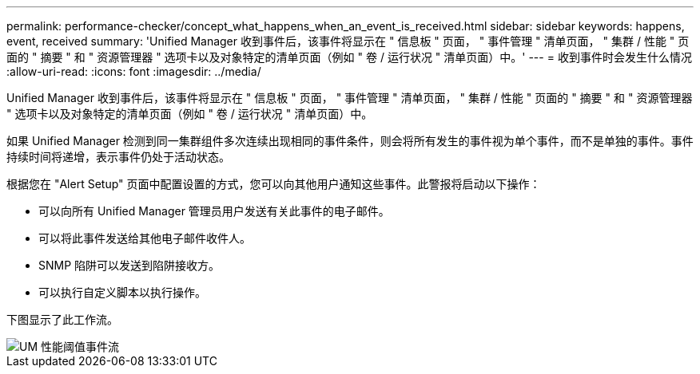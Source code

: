 ---
permalink: performance-checker/concept_what_happens_when_an_event_is_received.html 
sidebar: sidebar 
keywords: happens, event, received 
summary: 'Unified Manager 收到事件后，该事件将显示在 " 信息板 " 页面， " 事件管理 " 清单页面， " 集群 / 性能 " 页面的 " 摘要 " 和 " 资源管理器 " 选项卡以及对象特定的清单页面（例如 " 卷 / 运行状况 " 清单页面）中。' 
---
= 收到事件时会发生什么情况
:allow-uri-read: 
:icons: font
:imagesdir: ../media/


[role="lead"]
Unified Manager 收到事件后，该事件将显示在 " 信息板 " 页面， " 事件管理 " 清单页面， " 集群 / 性能 " 页面的 " 摘要 " 和 " 资源管理器 " 选项卡以及对象特定的清单页面（例如 " 卷 / 运行状况 " 清单页面）中。

如果 Unified Manager 检测到同一集群组件多次连续出现相同的事件条件，则会将所有发生的事件视为单个事件，而不是单独的事件。事件持续时间将递增，表示事件仍处于活动状态。

根据您在 "Alert Setup" 页面中配置设置的方式，您可以向其他用户通知这些事件。此警报将启动以下操作：

* 可以向所有 Unified Manager 管理员用户发送有关此事件的电子邮件。
* 可以将此事件发送给其他电子邮件收件人。
* SNMP 陷阱可以发送到陷阱接收方。
* 可以执行自定义脚本以执行操作。


下图显示了此工作流。

image::../media/um_perf_threshold_event_flow.gif[UM 性能阈值事件流]
